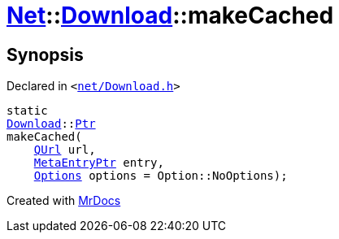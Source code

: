 [#Net-Download-makeCached]
= xref:Net.adoc[Net]::xref:Net/Download.adoc[Download]::makeCached
:relfileprefix: ../../
:mrdocs:


== Synopsis

Declared in `&lt;https://github.com/PrismLauncher/PrismLauncher/blob/develop/launcher/net/Download.h#L54[net&sol;Download&period;h]&gt;`

[source,cpp,subs="verbatim,replacements,macros,-callouts"]
----
static
xref:Net/Download.adoc[Download]::xref:Net/Download/Ptr.adoc[Ptr]
makeCached(
    xref:QUrl.adoc[QUrl] url,
    xref:MetaEntryPtr.adoc[MetaEntryPtr] entry,
    xref:Net/NetRequest/Options.adoc[Options] options = Option&colon;&colon;NoOptions);
----



[.small]#Created with https://www.mrdocs.com[MrDocs]#
